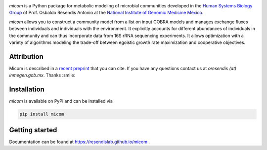 .. image:: https://github.com/cdiener/micom/raw/master/micom.png

|travis status| |appveyor status| |coverage| |pypi status|

`micom` is a Python package for metabolic modeling of microbial
communities developed in the
`Human Systems Biology Group <https://resendislab.github.io>`_ of
Prof. Osbaldo Resendis Antonio at the `National Institute of Genomic
Medicine Mexico <https://inmegen.gob.mx>`_.

`micom` allows you to construct a community model from a list on input
COBRA models and manages exchange fluxes between individuals and individuals
with the environment. It explicitly accounts for different abundances of
individuals in the community and can thus incorporate data from 16S rRNA
sequencing experiments. It allows optimization with a variety of algorithms
modeling the trade-off between egoistic growth rate maximization and
cooperative objectives.

Attribution
-----------

Micom is described in a `recent preprint <https://doi.org/10.1101/361907>`_ that you can cite.
If you have any questions contact us at `oresendis (at) inmegen.gob.mx`. Thanks :smile:

Installation
------------

`micom` is available on PyPi and can be installed via

.. code:: bash

    pip install micom

Getting started
---------------

Documentation can be found at https://resendislab.github.io/micom .

.. |travis status| image:: https://travis-ci.org/resendislab/micom.svg?branch=master
   :target: https://travis-ci.org/resendislab/micom
.. |appveyor status| image:: https://ci.appveyor.com/api/projects/status/m9d8v4qj2o8oj3jn/branch/master?svg=true
   :target: https://ci.appveyor.com/project/cdiener/micom-wfywj/branch/master
.. |coverage| image:: https://codecov.io/gh/resendislab/micom/branch/master/graph/badge.svg
   :target: https://codecov.io/gh/resendislab/micom
.. |pypi status| image:: https://img.shields.io/pypi/v/micom.svg
   :target: https://pypi.org/project/micom/
